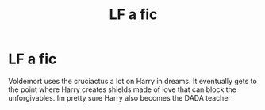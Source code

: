 #+TITLE: LF a fic

* LF a fic
:PROPERTIES:
:Author: random_reddit_user01
:Score: 3
:DateUnix: 1580655218.0
:DateShort: 2020-Feb-02
:FlairText: What's That Fic?
:END:
Voldemort uses the cruciactus a lot on Harry in dreams. It eventually gets to the point where Harry creates shields made of love that can block the unforgivables. Im pretty sure Harry also becomes the DADA teacher

